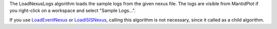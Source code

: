 The LoadNexusLogs algorithm loads the sample logs from the given nexus
file. The logs are visible from MantidPlot if you right-click on a
workspace and select "Sample Logs...".

If you use `LoadEventNexus <LoadEventNexus>`__ or
`LoadISISNexus <LoadISISNexus>`__, calling this algorithm is not
necessary, since it called as a child algorithm.
